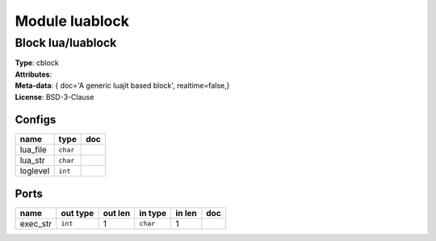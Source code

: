 Module luablock
---------------

Block lua/luablock
^^^^^^^^^^^^^^^^^^

| **Type**:       cblock
| **Attributes**: 
| **Meta-data**:  { doc='A generic luajit based block',  realtime=false,}
| **License**:    BSD-3-Clause


Configs
"""""""

.. csv-table::
   :header: "name", "type", "doc"

   lua_file, ``char``, ""
   lua_str, ``char``, ""
   loglevel, ``int``, ""



Ports
"""""

.. csv-table::
   :header: "name", "out type", "out len", "in type", "in len", "doc"

   exec_str, ``int``, 1, ``char``, 1, ""



